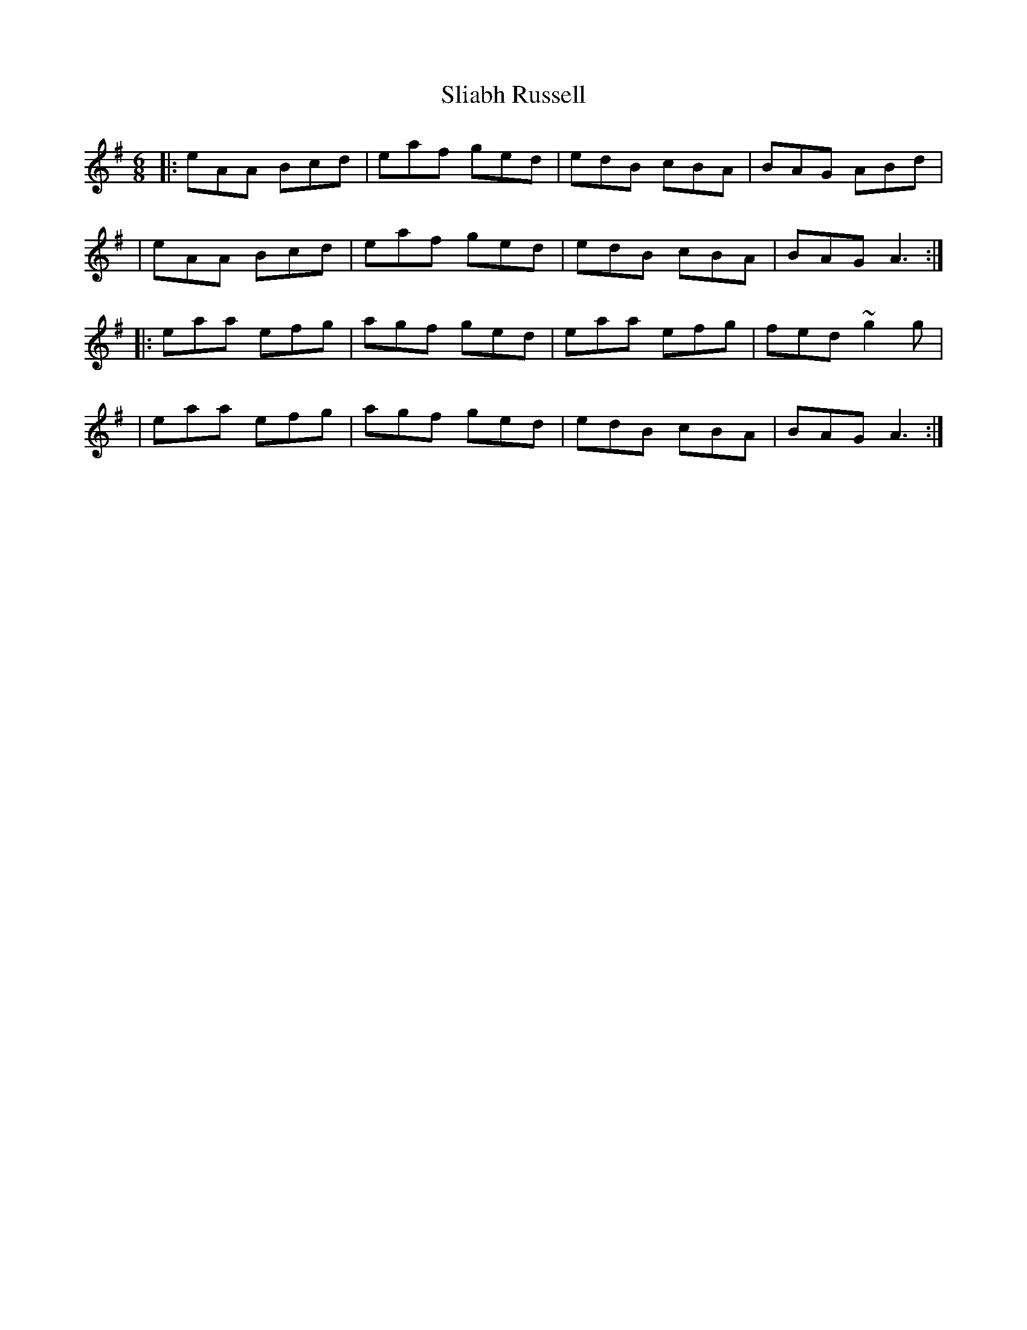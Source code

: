 X:1
T:Sliabh Russell
R:jig
M:6/8
L:1/8
K:Ador
|:eAA Bcd|eaf ged|edB cBA|BAG ABd|
|eAA Bcd|eaf ged|edB cBA|BAG A3:|
|:eaa efg|agf ged|eaa efg|fed ~g2g|
|eaa efg|agf ged|edB cBA|BAG A3:|